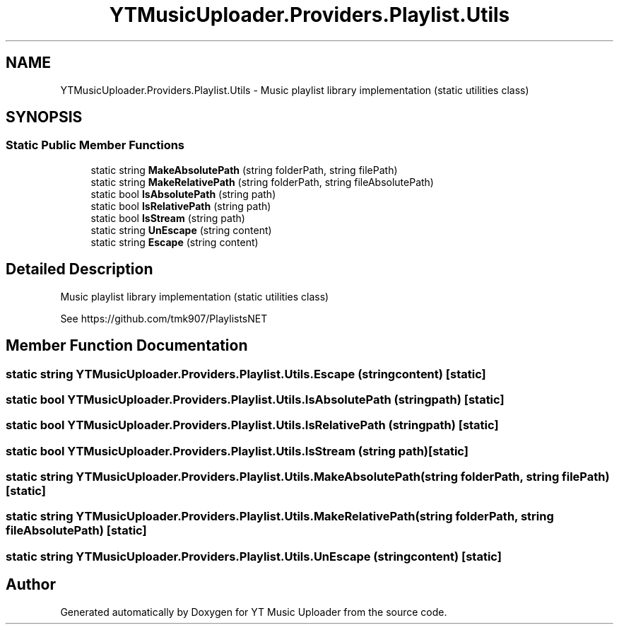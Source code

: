 .TH "YTMusicUploader.Providers.Playlist.Utils" 3 "Thu Dec 31 2020" "YT Music Uploader" \" -*- nroff -*-
.ad l
.nh
.SH NAME
YTMusicUploader.Providers.Playlist.Utils \- Music playlist library implementation (static utilities class)  

.SH SYNOPSIS
.br
.PP
.SS "Static Public Member Functions"

.in +1c
.ti -1c
.RI "static string \fBMakeAbsolutePath\fP (string folderPath, string filePath)"
.br
.ti -1c
.RI "static string \fBMakeRelativePath\fP (string folderPath, string fileAbsolutePath)"
.br
.ti -1c
.RI "static bool \fBIsAbsolutePath\fP (string path)"
.br
.ti -1c
.RI "static bool \fBIsRelativePath\fP (string path)"
.br
.ti -1c
.RI "static bool \fBIsStream\fP (string path)"
.br
.ti -1c
.RI "static string \fBUnEscape\fP (string content)"
.br
.ti -1c
.RI "static string \fBEscape\fP (string content)"
.br
.in -1c
.SH "Detailed Description"
.PP 
Music playlist library implementation (static utilities class) 

See https://github.com/tmk907/PlaylistsNET 
.SH "Member Function Documentation"
.PP 
.SS "static string YTMusicUploader\&.Providers\&.Playlist\&.Utils\&.Escape (string content)\fC [static]\fP"

.SS "static bool YTMusicUploader\&.Providers\&.Playlist\&.Utils\&.IsAbsolutePath (string path)\fC [static]\fP"

.SS "static bool YTMusicUploader\&.Providers\&.Playlist\&.Utils\&.IsRelativePath (string path)\fC [static]\fP"

.SS "static bool YTMusicUploader\&.Providers\&.Playlist\&.Utils\&.IsStream (string path)\fC [static]\fP"

.SS "static string YTMusicUploader\&.Providers\&.Playlist\&.Utils\&.MakeAbsolutePath (string folderPath, string filePath)\fC [static]\fP"

.SS "static string YTMusicUploader\&.Providers\&.Playlist\&.Utils\&.MakeRelativePath (string folderPath, string fileAbsolutePath)\fC [static]\fP"

.SS "static string YTMusicUploader\&.Providers\&.Playlist\&.Utils\&.UnEscape (string content)\fC [static]\fP"


.SH "Author"
.PP 
Generated automatically by Doxygen for YT Music Uploader from the source code\&.

